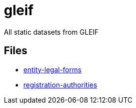 = gleif
// tag::body[]

All static datasets from GLEIF

== Files

* link:dataset/entity-legal-forms.ttl[entity-legal-forms]
* link:dataset/registration-authorities.ttl[registration-authorities]

// end::body[]

